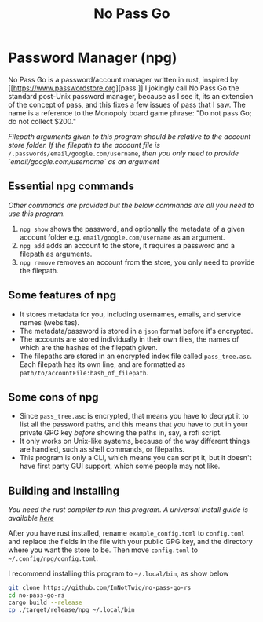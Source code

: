 #+title: No Pass Go
#+STARTUP: showall

* Password Manager (npg)
No Pass Go is a password/account manager written in rust, inspired by [[https://www.passwordstore.org][pass
]]
I jokingly call No Pass Go the standard post-Unix password manager, because as I see it, its an extension of the concept of pass, and this fixes a few issues of pass that I saw.
The name is a reference to the Monopoly board game phrase: "Do not pass Go; do not collect $200."

/Filepath arguments given to this program should be relative to the account store folder./
/If the filepath to the account file is/ =/.passwords/email/google.com/username=, /then you only need to provide `email/google.com/username` as an argument/

** Essential npg commands
/Other commands are provided but the below commands are all you need to use this program./
1. ~npg show~ shows the password, and optionally the metadata of a given account folder e.g. =email/google.com/username= as an argument.
2. ~npg add~ adds an account to the store, it requires a password and a filepath as arguments.
3. ~npg remove~ removes an account from the store, you only need to provide the filepath.

** Some features of npg
+ It stores metadata for you, including usernames, emails, and service names (websites).
+ The metadata/password is stored in a ~json~ format before it's encrypted.
+ The accounts are stored individually in their own files, the names of which are the hashes of the filepath given.
+ The filepaths are stored in an encrypted index file called =pass_tree.asc=. Each filepath has its own line, and are formatted as =path/to/accountFile:hash_of_filepath=.

** Some cons of npg
+ Since ~pass_tree.asc~ is encrypted, that means you have to decrypt it to list all the password paths, and this means that you have to put in your private GPG key /before/ showing the paths in, say, a rofi script.
+ It only works on Unix-like systems, because of the way different things are handled, such as shell commands, or filepaths.
+ This program is only a CLI, which means you can script it, but it doesn't have first party GUI support, which some people may not like.

** Building and Installing
/You need the rust compiler to run this program./
/A universal install guide is available [[https://rustup.rs/#][here]]/

After you have rust installed, rename =example_config.toml= to =config.toml= and replace the fields in the file with your public GPG key, and the directory where you want the store to be. Then move =config.toml= to =~/.config/npg/config.toml=.

I recommend installing this program to =~/.local/bin=, as show below
#+begin_src sh
git clone https://github.com/ImNotTwig/no-pass-go-rs
cd no-pass-go-rs
cargo build --release
cp ./target/release/npg ~/.local/bin
#+end_src
